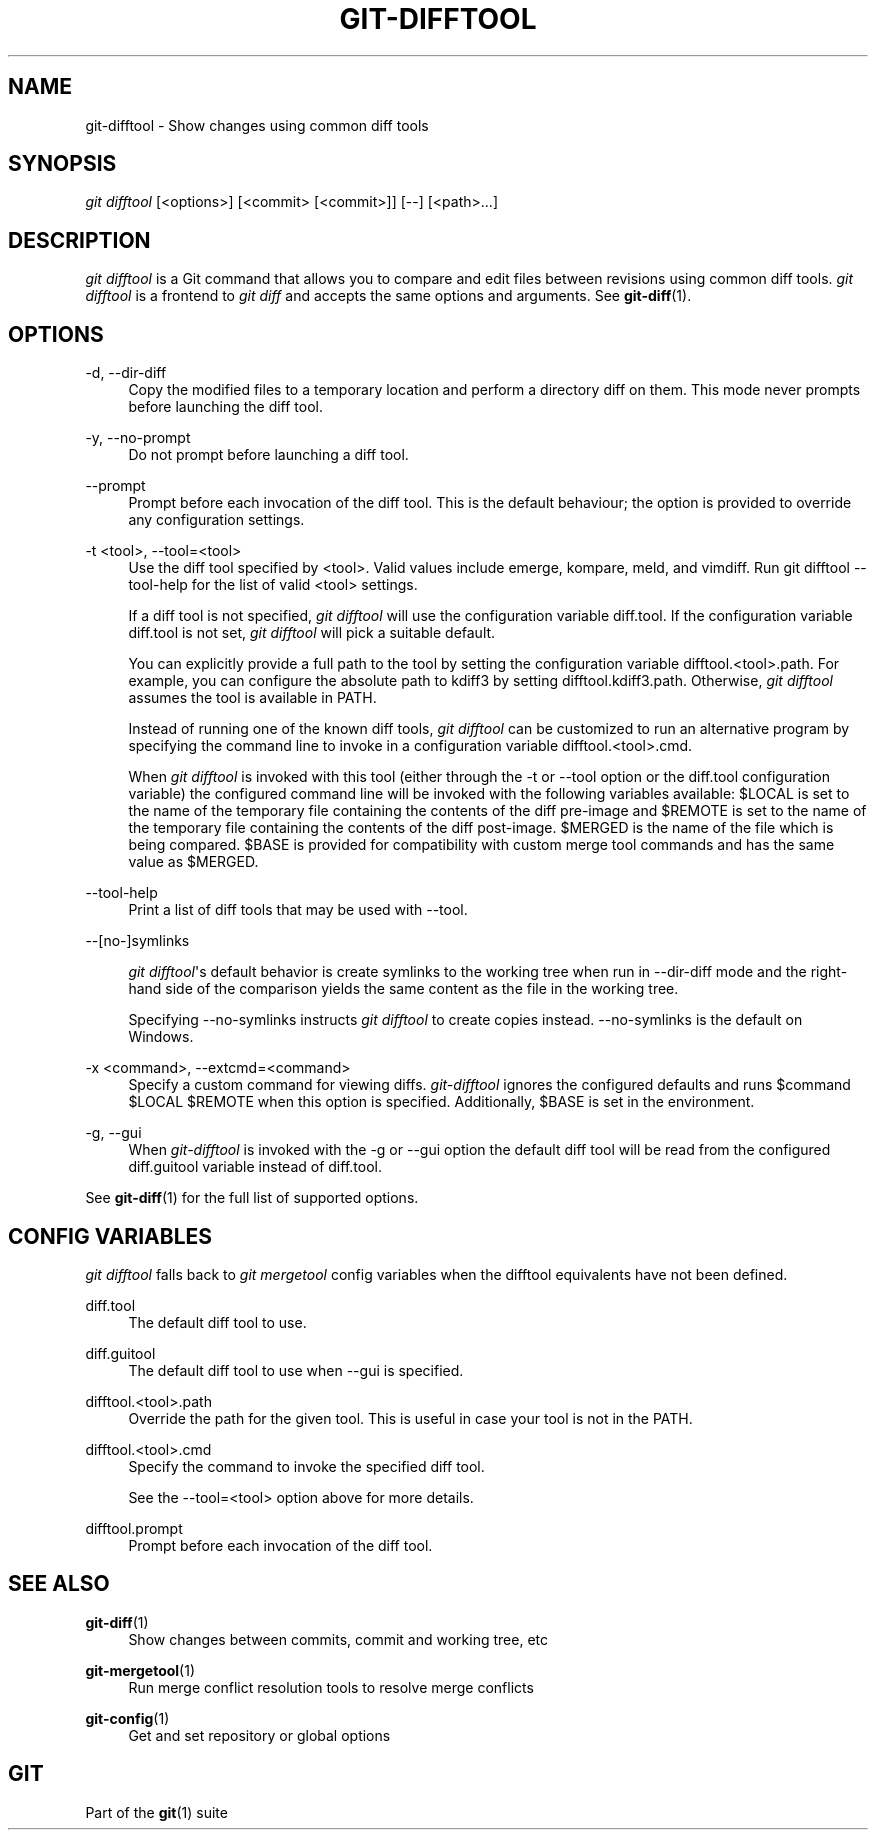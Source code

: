 '\" t
.\"     Title: git-difftool
.\"    Author: [FIXME: author] [see http://docbook.sf.net/el/author]
.\" Generator: DocBook XSL Stylesheets v1.76.1 <http://docbook.sf.net/>
.\"      Date: 11/27/2013
.\"    Manual: Git Manual
.\"    Source: Git 1.8.5
.\"  Language: English
.\"
.TH "GIT\-DIFFTOOL" "1" "11/27/2013" "Git 1\&.8\&.5" "Git Manual"
.\" -----------------------------------------------------------------
.\" * Define some portability stuff
.\" -----------------------------------------------------------------
.\" ~~~~~~~~~~~~~~~~~~~~~~~~~~~~~~~~~~~~~~~~~~~~~~~~~~~~~~~~~~~~~~~~~
.\" http://bugs.debian.org/507673
.\" http://lists.gnu.org/archive/html/groff/2009-02/msg00013.html
.\" ~~~~~~~~~~~~~~~~~~~~~~~~~~~~~~~~~~~~~~~~~~~~~~~~~~~~~~~~~~~~~~~~~
.ie \n(.g .ds Aq \(aq
.el       .ds Aq '
.\" -----------------------------------------------------------------
.\" * set default formatting
.\" -----------------------------------------------------------------
.\" disable hyphenation
.nh
.\" disable justification (adjust text to left margin only)
.ad l
.\" -----------------------------------------------------------------
.\" * MAIN CONTENT STARTS HERE *
.\" -----------------------------------------------------------------
.SH "NAME"
git-difftool \- Show changes using common diff tools
.SH "SYNOPSIS"
.sp
.nf
\fIgit difftool\fR [<options>] [<commit> [<commit>]] [\-\-] [<path>\&...]
.fi
.sp
.SH "DESCRIPTION"
.sp
\fIgit difftool\fR is a Git command that allows you to compare and edit files between revisions using common diff tools\&. \fIgit difftool\fR is a frontend to \fIgit diff\fR and accepts the same options and arguments\&. See \fBgit-diff\fR(1)\&.
.SH "OPTIONS"
.PP
\-d, \-\-dir\-diff
.RS 4
Copy the modified files to a temporary location and perform a directory diff on them\&. This mode never prompts before launching the diff tool\&.
.RE
.PP
\-y, \-\-no\-prompt
.RS 4
Do not prompt before launching a diff tool\&.
.RE
.PP
\-\-prompt
.RS 4
Prompt before each invocation of the diff tool\&. This is the default behaviour; the option is provided to override any configuration settings\&.
.RE
.PP
\-t <tool>, \-\-tool=<tool>
.RS 4
Use the diff tool specified by <tool>\&. Valid values include emerge, kompare, meld, and vimdiff\&. Run
git difftool \-\-tool\-help
for the list of valid <tool> settings\&.
.sp
If a diff tool is not specified,
\fIgit difftool\fR
will use the configuration variable
diff\&.tool\&. If the configuration variable
diff\&.tool
is not set,
\fIgit difftool\fR
will pick a suitable default\&.
.sp
You can explicitly provide a full path to the tool by setting the configuration variable
difftool\&.<tool>\&.path\&. For example, you can configure the absolute path to kdiff3 by setting
difftool\&.kdiff3\&.path\&. Otherwise,
\fIgit difftool\fR
assumes the tool is available in PATH\&.
.sp
Instead of running one of the known diff tools,
\fIgit difftool\fR
can be customized to run an alternative program by specifying the command line to invoke in a configuration variable
difftool\&.<tool>\&.cmd\&.
.sp
When
\fIgit difftool\fR
is invoked with this tool (either through the
\-t
or
\-\-tool
option or the
diff\&.tool
configuration variable) the configured command line will be invoked with the following variables available:
$LOCAL
is set to the name of the temporary file containing the contents of the diff pre\-image and
$REMOTE
is set to the name of the temporary file containing the contents of the diff post\-image\&.
$MERGED
is the name of the file which is being compared\&.
$BASE
is provided for compatibility with custom merge tool commands and has the same value as
$MERGED\&.
.RE
.PP
\-\-tool\-help
.RS 4
Print a list of diff tools that may be used with
\-\-tool\&.
.RE
.PP
\-\-[no\-]symlinks
.RS 4

\fIgit difftool\fR\*(Aqs default behavior is create symlinks to the working tree when run in
\-\-dir\-diff
mode and the right\-hand side of the comparison yields the same content as the file in the working tree\&.
.sp
Specifying
\-\-no\-symlinks
instructs
\fIgit difftool\fR
to create copies instead\&.
\-\-no\-symlinks
is the default on Windows\&.
.RE
.PP
\-x <command>, \-\-extcmd=<command>
.RS 4
Specify a custom command for viewing diffs\&.
\fIgit\-difftool\fR
ignores the configured defaults and runs
$command $LOCAL $REMOTE
when this option is specified\&. Additionally,
$BASE
is set in the environment\&.
.RE
.PP
\-g, \-\-gui
.RS 4
When
\fIgit\-difftool\fR
is invoked with the
\-g
or
\-\-gui
option the default diff tool will be read from the configured
diff\&.guitool
variable instead of
diff\&.tool\&.
.RE
.sp
See \fBgit-diff\fR(1) for the full list of supported options\&.
.SH "CONFIG VARIABLES"
.sp
\fIgit difftool\fR falls back to \fIgit mergetool\fR config variables when the difftool equivalents have not been defined\&.
.PP
diff\&.tool
.RS 4
The default diff tool to use\&.
.RE
.PP
diff\&.guitool
.RS 4
The default diff tool to use when
\-\-gui
is specified\&.
.RE
.PP
difftool\&.<tool>\&.path
.RS 4
Override the path for the given tool\&. This is useful in case your tool is not in the PATH\&.
.RE
.PP
difftool\&.<tool>\&.cmd
.RS 4
Specify the command to invoke the specified diff tool\&.
.sp
See the
\-\-tool=<tool>
option above for more details\&.
.RE
.PP
difftool\&.prompt
.RS 4
Prompt before each invocation of the diff tool\&.
.RE
.SH "SEE ALSO"
.PP
\fBgit-diff\fR(1)
.RS 4
Show changes between commits, commit and working tree, etc
.RE
.PP
\fBgit-mergetool\fR(1)
.RS 4
Run merge conflict resolution tools to resolve merge conflicts
.RE
.PP
\fBgit-config\fR(1)
.RS 4
Get and set repository or global options
.RE
.SH "GIT"
.sp
Part of the \fBgit\fR(1) suite
